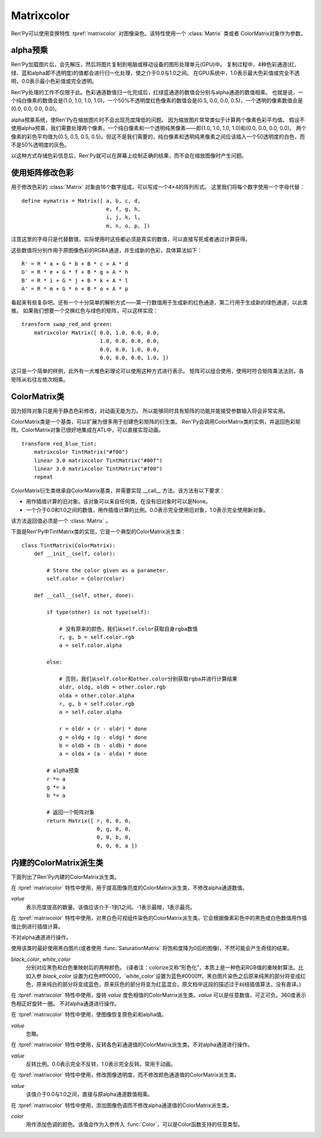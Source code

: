 .. _matrixcolor:

Matrixcolor
===========

Ren'Py可以使用变换特性 :tpref:`matrixcolor` 对图像染色。该特性使用一个 :class:`Matrix` 类或者 ColorMatrix对象作为参数。

.. _premultiplied-alpha-color:

alpha预乘
-------------

Ren'Py加载图片后，会先解压，然后将图片复制到电脑或移动设备的图形处理单元(GPU)中。
复制过程中，4种色彩通道(红、绿、蓝和alpha即不透明度)的值都会进行归一化处理，使之介于0.0与1.0之间。
在GPU系统中，1.0表示最大色彩值或完全不透明，0.0表示最小色彩值或完全透明。

Ren'Py处理的工作不仅限于此。色彩通道数值归一化完成后，红绿蓝通道的数值会分别与alpha通道的数值相乘。
也就是说，一个纯白像素的数值会是(1.0, 1.0, 1.0, 1.0)，一个50%不透明度红色像素的数值会是(0.5, 0.0, 0.0, 0.5)，一个透明的像素数值会是(0.0, 0.0, 0.0, 0.0)。

alpha预乘系统，使Ren'Py在缩放图片时不会出现亮度降低的问题。
因为缩放图片常常类似于计算两个像素色彩平均值。
假设不使用alpha预乘，我们需要处理两个像素，一个纯白像素和一个透明纯黑像素——即(1.0, 1.0, 1.0, 1.0)和(0.0, 0.0, 0.0, 0.0)。
两个像素的彩色平均值为(0.5, 0.5, 0.5, 0.5)。但这不是我们需要的，纯白像素和透明纯黑像素之间应该插入一个50透明度的白色，而不是50%透明度的灰色。

以这种方式存储色彩信息后，Ren'Py就可以在屏幕上绘制正确的结果，而不会在缩放图像时产生问题。

.. _using-a-matrix-to-change-colors:

使用矩阵修改色彩
-----------------

用于修改色彩的 :class:`Matrix` 对象由16个数字组成，可以写成一个4×4的阵列形式。
这里我们将每个数字使用一个字母代替：
::

    define mymatrix = Matrix([ a, b, c, d,
                               e, f, g, h,
                               i, j, k, l,
                               m, n, o, p, ])

注意这里的字母只是代替数值，实际使用时这些都必须是真实的数值，可以直接写死或者通过计算获得。

这些数值将分别作用于原图像色彩的RGBA通道，并生成新的色彩，具体算法如下：
::

    R' = R * a + G * b + B * c + A * d
    G' = R * e + G * f + B * g + A * h
    B' = R * i + G * j + B * k + A * l
    A' = R * m + G * n + B * o + A * p

看起来有些复杂吧。还有一个十分简单的解析方式——第一行数值用于生成新的红色通道，第二行用于生成新的绿色通道，以此类推。
如果我们想要一个交换红色与绿色的矩阵，可以这样实现：
::

    transform swap_red_and green:
        matrixcolor Matrix([ 0.0, 1.0, 0.0, 0.0,
                             1.0, 0.0, 0.0, 0.0,
                             0.0, 0.0, 1.0, 0.0,
                             0.0, 0.0, 0.0, 1.0, ])

这只是一个简单的样例，此外有一大堆色彩理论可以使用这种方式进行表示。
矩阵可以组合使用，使用时符合矩阵乘法法则，各矩阵从右往左依次相乘。

.. _colormatrix:

ColorMatrix类
--------------

因为矩阵对象只是用于静态色彩修改，对动画无能为力。
所以能够同时具有矩阵的功能并能接受参数输入将会非常实用。

ColorMatrix类是一个基类，可以扩展为很多用于创建色彩矩阵的衍生类。
Ren'Py会调用ColorMatrix类的实例，并返回色彩矩阵。ColorMatrix对象已很好地集成在ATL中，可以直接实现动画。
::

    transform red_blue_tint:
        matrixcolor TintMatrix("#f00")
        linear 3.0 matrixcolor TintMatrix("#00f")
        linear 3.0 matrixcolor TintMatrix("#f00")
        repeat

ColorMatrix衍生类继承自ColorMatrix基类，并需要实现 __call__ 方法。该方法有以下要求：

* 用作插值计算的旧对象。该对象可以来自任何类，在没有旧对象时可以是None。
* 一个介于0.0和1.0之间的数值，用作插值计算的比例。0.0表示完全使用旧对象，1.0表示完全使用新对象。

该方法返回值必须是一个  :class:`Matrix` 。

下面是Ren'Py中TintMatrix类的实现，它是一个典型的ColorMatrix派生类：
::

    class TintMatrix(ColorMatrix):
        def __init__(self, color):

            # Store the color given as a parameter.
            self.color = Color(color)

        def __call__(self, other, done):

            if type(other) is not type(self):

                # 没有原来的颜色，我们从self.color获取自身rgba数值
                r, g, b = self.color.rgb
                a = self.color.alpha

            else:

                # 否则，我们从self.color和other.color分别获取rgba并进行计算结果
                oldr, oldg, oldb = other.color.rgb
                olda = other.color.alpha
                r, g, b = self.color.rgb
                a = self.color.alpha

                r = oldr + (r - oldr) * done
                g = oldg + (g - oldg) * done
                b = oldb + (b - oldb) * done
                a = olda + (a - olda) * done

            # alpha预乘
            r *= a
            g *= a
            b *= a

            # 返回一个矩阵对象
            return Matrix([ r, 0, 0, 0,
                            0, g, 0, 0,
                            0, 0, b, 0,
                            0, 0, 0, a ])

.. _built-in-colormatrix-subclasses:

内建的ColorMatrix派生类
-------------------------------

下面列出了Ren'Py内建的ColorMatrix派生类。

.. class:: BrightnessMatrix(value=1.0)

    在 :tpref:`matrixcolor` 特性中使用，用于提高图像亮度的ColorMatrix派生类，不修改alpha通道数值。

    `value`
        表示亮度提高的数量。该值应该介于-1到1之间。-1表示最暗，1表示最亮。

.. class:: ColorizeMatrix(black_color, white_color)

    在 :tpref:`matrixcolor` 特性中使用，对黑白色可视组件染色的ColorMatrix派生类。它会根据像素彩色中的黑色或白色数值用作插值比例进行插值计算。

    不对alpha通道进行操作。

    使用该类时最好使用黑白图片(或者使用 :func:`SaturationMatrix` 将饱和度降为0后的图像)，不然可能会产生奇怪的结果。

    `black_color`, `white_color`
        分别对应黑色和白色重映射后的两种颜色。
        (译者注：colorize又称“形色化”，本质上是一种色彩RGB值的重映射算法。比如入参 `black_color` 设置为红色#ff0000，`white_color`设置为蓝色#0000ff，黑白图片染色之后原来纯黑的部分将变成红色，原来纯白的部分将变成蓝色，原来灰色的部分将变为红蓝混合。原文档中这段的描述过于纠结插值算法，没有直译。)

.. class:: HueMatrix(value=1.0)

    在 :tpref:`matrixcolor` 特性中使用，旋转 `value` 度色相值的ColorMatrix派生类。`value` 可以是任意数值，可正可负。360度表示色相正好旋转一圈。
    不对alpha通道进行操作。

.. class:: IdentityMatrix()

    在 :tpref:`matrixcolor` 特性中使用，使图像恢复原色彩和alpha值。

    `value`
        忽略。

.. class:: InvertMatrix(value=1.0)

    在 :tpref:`matrixcolor` 特性中使用，反转各色彩通道值的ColorMatrix派生类。不对alpha通道进行操作。

    `value`
        反转比例。0.0表示完全不反转，1.0表示完全反转。常用于动画。

.. class:: OpacityMatrix(value=1.0)

    在 :tpref:`matrixcolor` 特性中使用，修改图像透明度，而不修改颜色通道值的ColorMatrix派生类。

    `value`
        该值介于0.0与1.0之间，直接与原alpha通道数值相乘。

.. class:: SaturationMatrix(value, desat=(0.2126, 0.7152, 0.0722))

    在 :tpref:`matrixcolor` 特性中使用，修改图像饱和度，而不修改alpha通道值的ColorMatrix派生类。

    `value`
        对比度调整数值，1.0表示原图像，0.0表示变成黑白灰的图像。

    `desat`
        该值是一个3元元组，三个数值分别控制红绿蓝通道从0饱和度置换为原饱和度图像的曲线斜率。
        默认的常量数值是基于NTSC电视信号系统中流明度(luminance)定义。由于人眼对绿色最敏感，所以降低饱和度时相比其他两种颜色要多保留一些。

.. class:: SepiaMatrix(tint=u'#ffeec2', desat=(0.2126, 0.7152, 0.0722))

    在 :tpref:`matrixcolor` 特性中使用，将某个可视组件改为老照片(sepia-tone)风格的ColorMatrix派生类。等效于：
    ::

        TintMatrix(tint) * SaturationMatrix(0.0, desat)

.. class:: TintMatrix(color)

    在 :tpref:`matrixcolor` 特性中使用，添加图像色调而不修改alpha通道值的ColorMatrix派生类。

    `color`
        用作添加色调的颜色。该值会作为入参传入 :func:`Color`，可以是Color函数支持的任意类型。

